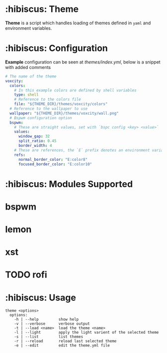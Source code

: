 * :hibiscus: Theme
*Theme* is a script which handles loading of themes defined in =yaml= and environment variables.

* :hibiscus: Configuration
*Example* configuration can be seen at [[themes/index.yml][themes/index.yml]], below is a snippet with added comments
#+BEGIN_SRC yaml
  # The name of the theme
  voxcity:
    colors:
      # In this example colors are defined by shell variables
      type: shell
      # Reference to the colors file
      file: "${THEME_DIR}/themes/voxcity/colors"
    # Reference to the wallpaper to use
    wallpaper: "${THEME_DIR}/themes/voxcity/wall.png"
    # Bspwm configuration option
    bspwm:
      # These are straight values, set with `bspc config <key> <value>`
      values:
        window_gap: 32
        split_ratio: 0.45
        border_width: 4
      # These are references, the `E` prefix denotes an environment variable from which to load the value
      refs:
        normal_border_color: "E:color8"
        focused_border_color: "E:color10"
#+END_SRC

* :hibiscus: Modules Supported

* bspwm
* lemon
* xst
* TODO rofi

* :hibiscus: Usage
#+BEGIN_SRC
theme <options>
  options:
    -h | --help         show help
    -v | --verbose      verbose output
    -t | --load <name>  load the theme <name>
    -l | --light        apply the light varient of the selected theme
    -s | --list         list themes
    -r | --reload       reload last selected theme
    -e | --edit         edit the theme.yml file
#+END_SRC
